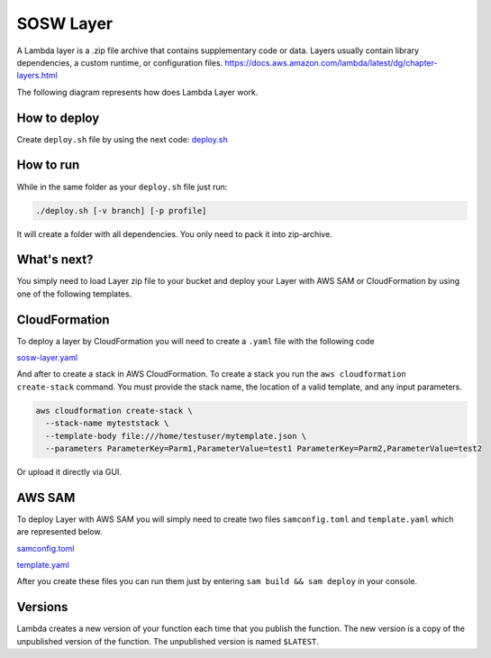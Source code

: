 .. _SOSW Layer:

========================
SOSW Layer
========================

A Lambda layer is a .zip file archive that contains supplementary code or data.
Layers usually contain library dependencies, a custom runtime, or configuration files.
https://docs.aws.amazon.com/lambda/latest/dg/chapter-layers.html

The following diagram represents how does Lambda Layer work.

.. figure:: img/lambda-layers-diagram.png
   :alt: Lambda Layer
   :align: center

------------------
How to deploy
------------------

Create ``deploy.sh`` file by using the next code:
`deploy.sh
<https://link_to_file.com>`_

------------------
How to run
------------------

While in the same folder as your ``deploy.sh`` file just run:

..  code-block:: bash

    ./deploy.sh [-v branch] [-p profile]

It will create a folder with all dependencies. You only need to pack it into zip-archive.

------------------
What's next?
------------------

You simply need to load Layer zip file to your bucket and deploy your
Layer with AWS SAM or CloudFormation by using one of the following templates.

------------------
CloudFormation
------------------

To deploy a layer by CloudFormation you will need to create a ``.yaml`` file with the following code

`sosw-layer.yaml
<https://link_to_file.com>`_

And after to create a stack in AWS CloudFormation.
To create a stack you run the ``aws cloudformation create-stack`` command.
You must provide the stack name, the location of a valid template, and any input parameters.

.. code-block:: bash

    aws cloudformation create-stack \
      --stack-name myteststack \
      --template-body file:///home/testuser/mytemplate.json \
      --parameters ParameterKey=Parm1,ParameterValue=test1 ParameterKey=Parm2,ParameterValue=test2

Or upload it directly via GUI.

------------------
AWS SAM
------------------

To deploy Layer with AWS SAM you will simply need to create two files ``samconfig.toml`` and ``template.yaml``
which are represented below.

`samconfig.toml
<https://link_to_file.com>`_

`template.yaml
<https://link_to_file.com>`_

After you create these files you can run them just by entering ``sam build && sam deploy`` in your console.

------------------
Versions
------------------

Lambda creates a new version of your function each time that you publish the function.
The new version is a copy of the unpublished version of the function.
The unpublished version is named ``$LATEST``.